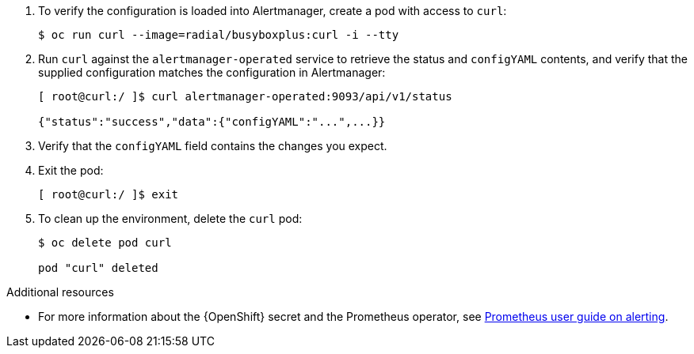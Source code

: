 . To verify the configuration is loaded into Alertmanager, create a pod with access to `curl`:
+
[source,bash]
----
$ oc run curl --image=radial/busyboxplus:curl -i --tty
----


. Run `curl` against the `alertmanager-operated` service to retrieve the status and `configYAML` contents, and verify that the supplied configuration matches the configuration in Alertmanager:
+
[source,bash,options="nowrap"]
----
[ root@curl:/ ]$ curl alertmanager-operated:9093/api/v1/status

{"status":"success","data":{"configYAML":"...",...}}
----

. Verify that the `configYAML` field contains the changes you expect.

. Exit the pod:
+
[source,bash]
----
[ root@curl:/ ]$ exit
----

. To clean up the environment, delete the `curl` pod:
+
[source,bash]
----
$ oc delete pod curl

pod "curl" deleted
----

.Additional resources

* For more information about the {OpenShift} secret and the Prometheus operator, see https://github.com/coreos/prometheus-operator/blob/master/Documentation/user-guides/alerting.md[Prometheus user guide on alerting].
